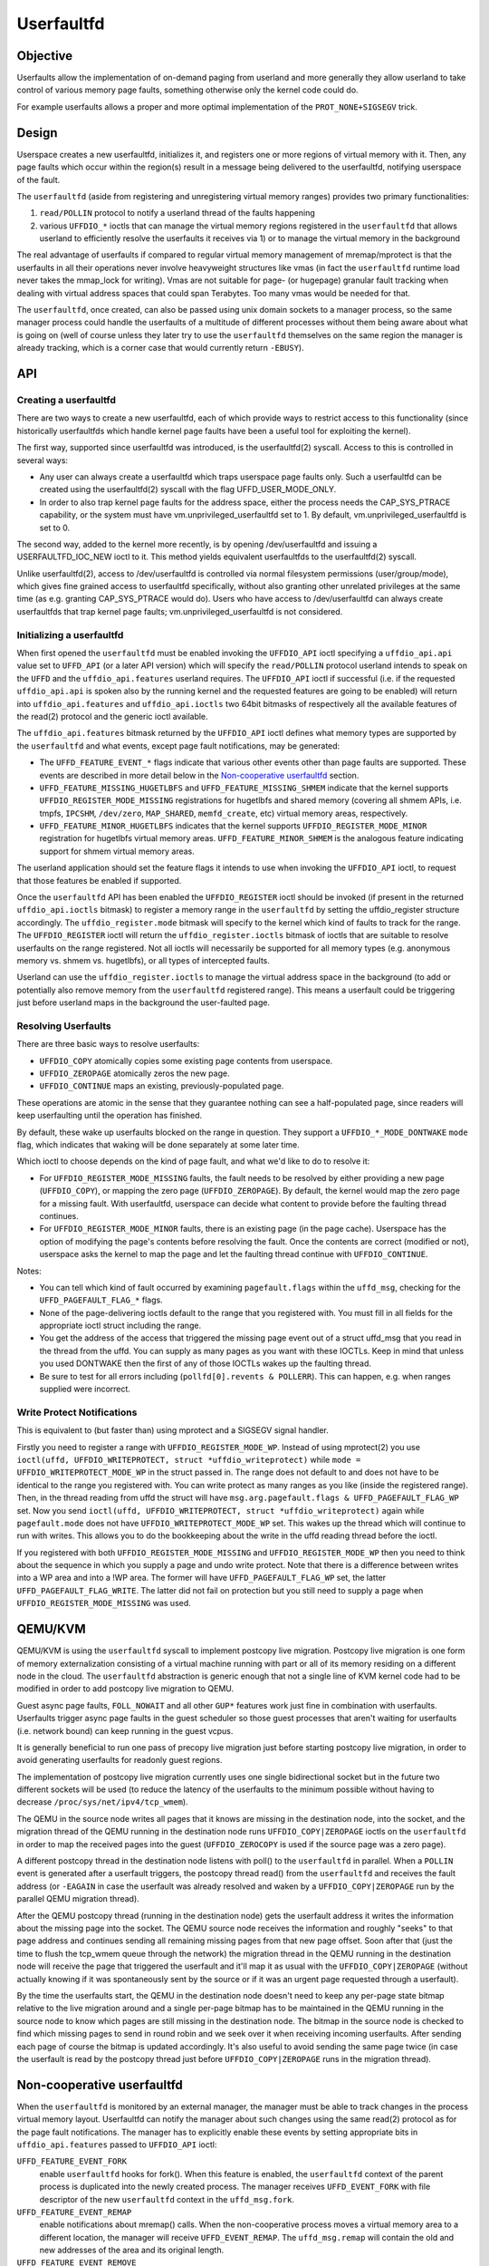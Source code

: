 ===========
Userfaultfd
===========

Objective
=========

Userfaults allow the implementation of on-demand paging from userland
and more generally they allow userland to take control of various
memory page faults, something otherwise only the kernel code could do.

For example userfaults allows a proper and more optimal implementation
of the ``PROT_NONE+SIGSEGV`` trick.

Design
======

Userspace creates a new userfaultfd, initializes it, and registers one or more
regions of virtual memory with it. Then, any page faults which occur within the
region(s) result in a message being delivered to the userfaultfd, notifying
userspace of the fault.

The ``userfaultfd`` (aside from registering and unregistering virtual
memory ranges) provides two primary functionalities:

1) ``read/POLLIN`` protocol to notify a userland thread of the faults
   happening

2) various ``UFFDIO_*`` ioctls that can manage the virtual memory regions
   registered in the ``userfaultfd`` that allows userland to efficiently
   resolve the userfaults it receives via 1) or to manage the virtual
   memory in the background

The real advantage of userfaults if compared to regular virtual memory
management of mremap/mprotect is that the userfaults in all their
operations never involve heavyweight structures like vmas (in fact the
``userfaultfd`` runtime load never takes the mmap_lock for writing).
Vmas are not suitable for page- (or hugepage) granular fault tracking
when dealing with virtual address spaces that could span
Terabytes. Too many vmas would be needed for that.

The ``userfaultfd``, once created, can also be
passed using unix domain sockets to a manager process, so the same
manager process could handle the userfaults of a multitude of
different processes without them being aware about what is going on
(well of course unless they later try to use the ``userfaultfd``
themselves on the same region the manager is already tracking, which
is a corner case that would currently return ``-EBUSY``).

API
===

Creating a userfaultfd
----------------------

There are two ways to create a new userfaultfd, each of which provide ways to
restrict access to this functionality (since historically userfaultfds which
handle kernel page faults have been a useful tool for exploiting the kernel).

The first way, supported since userfaultfd was introduced, is the
userfaultfd(2) syscall. Access to this is controlled in several ways:

- Any user can always create a userfaultfd which traps userspace page faults
  only. Such a userfaultfd can be created using the userfaultfd(2) syscall
  with the flag UFFD_USER_MODE_ONLY.

- In order to also trap kernel page faults for the address space, either the
  process needs the CAP_SYS_PTRACE capability, or the system must have
  vm.unprivileged_userfaultfd set to 1. By default, vm.unprivileged_userfaultfd
  is set to 0.

The second way, added to the kernel more recently, is by opening
/dev/userfaultfd and issuing a USERFAULTFD_IOC_NEW ioctl to it. This method
yields equivalent userfaultfds to the userfaultfd(2) syscall.

Unlike userfaultfd(2), access to /dev/userfaultfd is controlled via normal
filesystem permissions (user/group/mode), which gives fine grained access to
userfaultfd specifically, without also granting other unrelated privileges at
the same time (as e.g. granting CAP_SYS_PTRACE would do). Users who have access
to /dev/userfaultfd can always create userfaultfds that trap kernel page faults;
vm.unprivileged_userfaultfd is not considered.

Initializing a userfaultfd
--------------------------

When first opened the ``userfaultfd`` must be enabled invoking the
``UFFDIO_API`` ioctl specifying a ``uffdio_api.api`` value set to ``UFFD_API`` (or
a later API version) which will specify the ``read/POLLIN`` protocol
userland intends to speak on the ``UFFD`` and the ``uffdio_api.features``
userland requires. The ``UFFDIO_API`` ioctl if successful (i.e. if the
requested ``uffdio_api.api`` is spoken also by the running kernel and the
requested features are going to be enabled) will return into
``uffdio_api.features`` and ``uffdio_api.ioctls`` two 64bit bitmasks of
respectively all the available features of the read(2) protocol and
the generic ioctl available.

The ``uffdio_api.features`` bitmask returned by the ``UFFDIO_API`` ioctl
defines what memory types are supported by the ``userfaultfd`` and what
events, except page fault notifications, may be generated:

- The ``UFFD_FEATURE_EVENT_*`` flags indicate that various other events
  other than page faults are supported. These events are described in more
  detail below in the `Non-cooperative userfaultfd`_ section.

- ``UFFD_FEATURE_MISSING_HUGETLBFS`` and ``UFFD_FEATURE_MISSING_SHMEM``
  indicate that the kernel supports ``UFFDIO_REGISTER_MODE_MISSING``
  registrations for hugetlbfs and shared memory (covering all shmem APIs,
  i.e. tmpfs, ``IPCSHM``, ``/dev/zero``, ``MAP_SHARED``, ``memfd_create``,
  etc) virtual memory areas, respectively.

- ``UFFD_FEATURE_MINOR_HUGETLBFS`` indicates that the kernel supports
  ``UFFDIO_REGISTER_MODE_MINOR`` registration for hugetlbfs virtual memory
  areas. ``UFFD_FEATURE_MINOR_SHMEM`` is the analogous feature indicating
  support for shmem virtual memory areas.

The userland application should set the feature flags it intends to use
when invoking the ``UFFDIO_API`` ioctl, to request that those features be
enabled if supported.

Once the ``userfaultfd`` API has been enabled the ``UFFDIO_REGISTER``
ioctl should be invoked (if present in the returned ``uffdio_api.ioctls``
bitmask) to register a memory range in the ``userfaultfd`` by setting the
uffdio_register structure accordingly. The ``uffdio_register.mode``
bitmask will specify to the kernel which kind of faults to track for
the range. The ``UFFDIO_REGISTER`` ioctl will return the
``uffdio_register.ioctls`` bitmask of ioctls that are suitable to resolve
userfaults on the range registered. Not all ioctls will necessarily be
supported for all memory types (e.g. anonymous memory vs. shmem vs.
hugetlbfs), or all types of intercepted faults.

Userland can use the ``uffdio_register.ioctls`` to manage the virtual
address space in the background (to add or potentially also remove
memory from the ``userfaultfd`` registered range). This means a userfault
could be triggering just before userland maps in the background the
user-faulted page.

Resolving Userfaults
--------------------

There are three basic ways to resolve userfaults:

- ``UFFDIO_COPY`` atomically copies some existing page contents from
  userspace.

- ``UFFDIO_ZEROPAGE`` atomically zeros the new page.

- ``UFFDIO_CONTINUE`` maps an existing, previously-populated page.

These operations are atomic in the sense that they guarantee nothing can
see a half-populated page, since readers will keep userfaulting until the
operation has finished.

By default, these wake up userfaults blocked on the range in question.
They support a ``UFFDIO_*_MODE_DONTWAKE`` ``mode`` flag, which indicates
that waking will be done separately at some later time.

Which ioctl to choose depends on the kind of page fault, and what we'd
like to do to resolve it:

- For ``UFFDIO_REGISTER_MODE_MISSING`` faults, the fault needs to be
  resolved by either providing a new page (``UFFDIO_COPY``), or mapping
  the zero page (``UFFDIO_ZEROPAGE``). By default, the kernel would map
  the zero page for a missing fault. With userfaultfd, userspace can
  decide what content to provide before the faulting thread continues.

- For ``UFFDIO_REGISTER_MODE_MINOR`` faults, there is an existing page (in
  the page cache). Userspace has the option of modifying the page's
  contents before resolving the fault. Once the contents are correct
  (modified or not), userspace asks the kernel to map the page and let the
  faulting thread continue with ``UFFDIO_CONTINUE``.

Notes:

- You can tell which kind of fault occurred by examining
  ``pagefault.flags`` within the ``uffd_msg``, checking for the
  ``UFFD_PAGEFAULT_FLAG_*`` flags.

- None of the page-delivering ioctls default to the range that you
  registered with.  You must fill in all fields for the appropriate
  ioctl struct including the range.

- You get the address of the access that triggered the missing page
  event out of a struct uffd_msg that you read in the thread from the
  uffd.  You can supply as many pages as you want with these IOCTLs.
  Keep in mind that unless you used DONTWAKE then the first of any of
  those IOCTLs wakes up the faulting thread.

- Be sure to test for all errors including
  (``pollfd[0].revents & POLLERR``).  This can happen, e.g. when ranges
  supplied were incorrect.

Write Protect Notifications
---------------------------

This is equivalent to (but faster than) using mprotect and a SIGSEGV
signal handler.

Firstly you need to register a range with ``UFFDIO_REGISTER_MODE_WP``.
Instead of using mprotect(2) you use
``ioctl(uffd, UFFDIO_WRITEPROTECT, struct *uffdio_writeprotect)``
while ``mode = UFFDIO_WRITEPROTECT_MODE_WP``
in the struct passed in.  The range does not default to and does not
have to be identical to the range you registered with.  You can write
protect as many ranges as you like (inside the registered range).
Then, in the thread reading from uffd the struct will have
``msg.arg.pagefault.flags & UFFD_PAGEFAULT_FLAG_WP`` set. Now you send
``ioctl(uffd, UFFDIO_WRITEPROTECT, struct *uffdio_writeprotect)``
again while ``pagefault.mode`` does not have ``UFFDIO_WRITEPROTECT_MODE_WP``
set. This wakes up the thread which will continue to run with writes. This
allows you to do the bookkeeping about the write in the uffd reading
thread before the ioctl.

If you registered with both ``UFFDIO_REGISTER_MODE_MISSING`` and
``UFFDIO_REGISTER_MODE_WP`` then you need to think about the sequence in
which you supply a page and undo write protect.  Note that there is a
difference between writes into a WP area and into a !WP area.  The
former will have ``UFFD_PAGEFAULT_FLAG_WP`` set, the latter
``UFFD_PAGEFAULT_FLAG_WRITE``.  The latter did not fail on protection but
you still need to supply a page when ``UFFDIO_REGISTER_MODE_MISSING`` was
used.

QEMU/KVM
========

QEMU/KVM is using the ``userfaultfd`` syscall to implement postcopy live
migration. Postcopy live migration is one form of memory
externalization consisting of a virtual machine running with part or
all of its memory residing on a different node in the cloud. The
``userfaultfd`` abstraction is generic enough that not a single line of
KVM kernel code had to be modified in order to add postcopy live
migration to QEMU.

Guest async page faults, ``FOLL_NOWAIT`` and all other ``GUP*`` features work
just fine in combination with userfaults. Userfaults trigger async
page faults in the guest scheduler so those guest processes that
aren't waiting for userfaults (i.e. network bound) can keep running in
the guest vcpus.

It is generally beneficial to run one pass of precopy live migration
just before starting postcopy live migration, in order to avoid
generating userfaults for readonly guest regions.

The implementation of postcopy live migration currently uses one
single bidirectional socket but in the future two different sockets
will be used (to reduce the latency of the userfaults to the minimum
possible without having to decrease ``/proc/sys/net/ipv4/tcp_wmem``).

The QEMU in the source node writes all pages that it knows are missing
in the destination node, into the socket, and the migration thread of
the QEMU running in the destination node runs ``UFFDIO_COPY|ZEROPAGE``
ioctls on the ``userfaultfd`` in order to map the received pages into the
guest (``UFFDIO_ZEROCOPY`` is used if the source page was a zero page).

A different postcopy thread in the destination node listens with
poll() to the ``userfaultfd`` in parallel. When a ``POLLIN`` event is
generated after a userfault triggers, the postcopy thread read() from
the ``userfaultfd`` and receives the fault address (or ``-EAGAIN`` in case the
userfault was already resolved and waken by a ``UFFDIO_COPY|ZEROPAGE`` run
by the parallel QEMU migration thread).

After the QEMU postcopy thread (running in the destination node) gets
the userfault address it writes the information about the missing page
into the socket. The QEMU source node receives the information and
roughly "seeks" to that page address and continues sending all
remaining missing pages from that new page offset. Soon after that
(just the time to flush the tcp_wmem queue through the network) the
migration thread in the QEMU running in the destination node will
receive the page that triggered the userfault and it'll map it as
usual with the ``UFFDIO_COPY|ZEROPAGE`` (without actually knowing if it
was spontaneously sent by the source or if it was an urgent page
requested through a userfault).

By the time the userfaults start, the QEMU in the destination node
doesn't need to keep any per-page state bitmap relative to the live
migration around and a single per-page bitmap has to be maintained in
the QEMU running in the source node to know which pages are still
missing in the destination node. The bitmap in the source node is
checked to find which missing pages to send in round robin and we seek
over it when receiving incoming userfaults. After sending each page of
course the bitmap is updated accordingly. It's also useful to avoid
sending the same page twice (in case the userfault is read by the
postcopy thread just before ``UFFDIO_COPY|ZEROPAGE`` runs in the migration
thread).

Non-cooperative userfaultfd
===========================

When the ``userfaultfd`` is monitored by an external manager, the manager
must be able to track changes in the process virtual memory
layout. Userfaultfd can notify the manager about such changes using
the same read(2) protocol as for the page fault notifications. The
manager has to explicitly enable these events by setting appropriate
bits in ``uffdio_api.features`` passed to ``UFFDIO_API`` ioctl:

``UFFD_FEATURE_EVENT_FORK``
	enable ``userfaultfd`` hooks for fork(). When this feature is
	enabled, the ``userfaultfd`` context of the parent process is
	duplicated into the newly created process. The manager
	receives ``UFFD_EVENT_FORK`` with file descriptor of the new
	``userfaultfd`` context in the ``uffd_msg.fork``.

``UFFD_FEATURE_EVENT_REMAP``
	enable notifications about mremap() calls. When the
	non-cooperative process moves a virtual memory area to a
	different location, the manager will receive
	``UFFD_EVENT_REMAP``. The ``uffd_msg.remap`` will contain the old and
	new addresses of the area and its original length.

``UFFD_FEATURE_EVENT_REMOVE``
	enable notifications about madvise(MADV_REMOVE) and
	madvise(MADV_DONTNEED) calls. The event ``UFFD_EVENT_REMOVE`` will
	be generated upon these calls to madvise(). The ``uffd_msg.remove``
	will contain start and end addresses of the removed area.

``UFFD_FEATURE_EVENT_UNMAP``
	enable notifications about memory unmapping. The manager will
	get ``UFFD_EVENT_UNMAP`` with ``uffd_msg.remove`` containing start and
	end addresses of the unmapped area.

Although the ``UFFD_FEATURE_EVENT_REMOVE`` and ``UFFD_FEATURE_EVENT_UNMAP``
are pretty similar, they quite differ in the action expected from the
``userfaultfd`` manager. In the former case, the virtual memory is
removed, but the area is not, the area remains monitored by the
``userfaultfd``, and if a page fault occurs in that area it will be
delivered to the manager. The proper resolution for such page fault is
to zeromap the faulting address. However, in the latter case, when an
area is unmapped, either explicitly (with munmap() system call), or
implicitly (e.g. during mremap()), the area is removed and in turn the
``userfaultfd`` context for such area disappears too and the manager will
not get further userland page faults from the removed area. Still, the
notification is required in order to prevent manager from using
``UFFDIO_COPY`` on the unmapped area.

Unlike userland page faults which have to be synchronous and require
explicit or implicit wakeup, all the events are delivered
asynchronously and the non-cooperative process resumes execution as
soon as manager executes read(). The ``userfaultfd`` manager should
carefully synchronize calls to ``UFFDIO_COPY`` with the events
processing. To aid the synchronization, the ``UFFDIO_COPY`` ioctl will
return ``-ENOSPC`` when the monitored process exits at the time of
``UFFDIO_COPY``, and ``-ENOENT``, when the non-cooperative process has changed
its virtual memory layout simultaneously with outstanding ``UFFDIO_COPY``
operation.

The current asynchronous model of the event delivery is optimal for
single threaded non-cooperative ``userfaultfd`` manager implementations. A
synchronous event delivery model can be added later as a new
``userfaultfd`` feature to facilitate multithreading enhancements of the
non cooperative manager, for example to allow ``UFFDIO_COPY`` ioctls to
run in parallel to the event reception. Single threaded
implementations should continue to use the current async event
delivery model instead.
